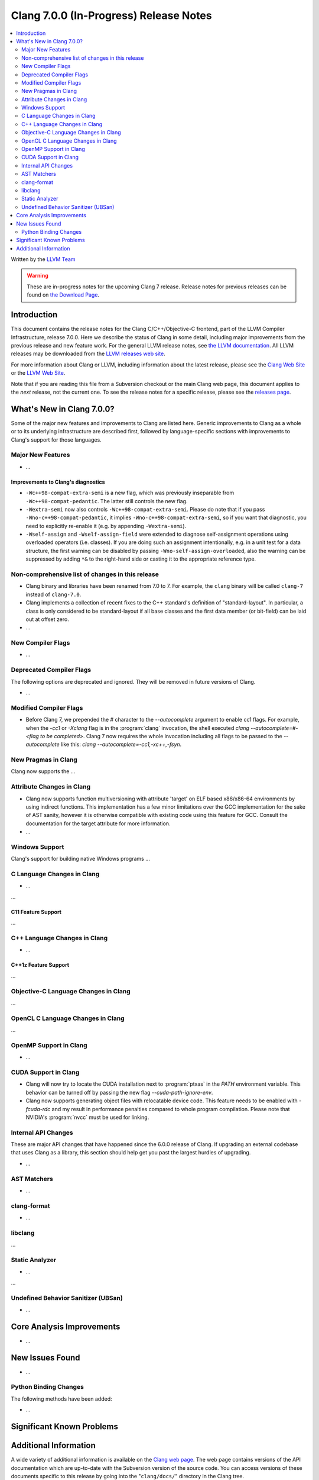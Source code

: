 =======================================
Clang 7.0.0 (In-Progress) Release Notes
=======================================

.. contents::
   :local:
   :depth: 2

Written by the `LLVM Team <http://llvm.org/>`_

.. warning::

   These are in-progress notes for the upcoming Clang 7 release.
   Release notes for previous releases can be found on
   `the Download Page <http://releases.llvm.org/download.html>`_.

Introduction
============

This document contains the release notes for the Clang C/C++/Objective-C
frontend, part of the LLVM Compiler Infrastructure, release 7.0.0. Here we
describe the status of Clang in some detail, including major
improvements from the previous release and new feature work. For the
general LLVM release notes, see `the LLVM
documentation <http://llvm.org/docs/ReleaseNotes.html>`_. All LLVM
releases may be downloaded from the `LLVM releases web
site <http://llvm.org/releases/>`_.

For more information about Clang or LLVM, including information about the
latest release, please see the `Clang Web Site <http://clang.llvm.org>`_ or the
`LLVM Web Site <http://llvm.org>`_.

Note that if you are reading this file from a Subversion checkout or the
main Clang web page, this document applies to the *next* release, not
the current one. To see the release notes for a specific release, please
see the `releases page <http://llvm.org/releases/>`_.

What's New in Clang 7.0.0?
==========================

Some of the major new features and improvements to Clang are listed
here. Generic improvements to Clang as a whole or to its underlying
infrastructure are described first, followed by language-specific
sections with improvements to Clang's support for those languages.

Major New Features
------------------

-  ...

Improvements to Clang's diagnostics
^^^^^^^^^^^^^^^^^^^^^^^^^^^^^^^^^^^

- ``-Wc++98-compat-extra-semi`` is a new flag, which was previously inseparable
  from ``-Wc++98-compat-pedantic``. The latter still controls the new flag.

- ``-Wextra-semi`` now also controls ``-Wc++98-compat-extra-semi``.
  Please do note that if you pass ``-Wno-c++98-compat-pedantic``, it implies
  ``-Wno-c++98-compat-extra-semi``, so if you want that diagnostic, you need
  to explicitly re-enable it (e.g. by appending ``-Wextra-semi``).

- ``-Wself-assign`` and ``-Wself-assign-field`` were extended to diagnose
  self-assignment operations using overloaded operators (i.e. classes).
  If you are doing such an assignment intentionally, e.g. in a unit test for
  a data structure, the first warning can be disabled by passing
  ``-Wno-self-assign-overloaded``, also the warning can be suppressed by adding
  ``*&`` to the right-hand side or casting it to the appropriate reference type.

Non-comprehensive list of changes in this release
-------------------------------------------------

- Clang binary and libraries have been renamed from 7.0 to 7.
  For example, the ``clang`` binary will be called ``clang-7``
  instead of ``clang-7.0``.

- Clang implements a collection of recent fixes to the C++ standard's definition
  of "standard-layout". In particular, a class is only considered to be
  standard-layout if all base classes and the first data member (or bit-field)
  can be laid out at offset zero.

- ...

New Compiler Flags
------------------

- ...

Deprecated Compiler Flags
-------------------------

The following options are deprecated and ignored. They will be removed in
future versions of Clang.

- ...

Modified Compiler Flags
-----------------------

- Before Clang 7, we prepended the `#` character to the `--autocomplete`
  argument to enable cc1 flags. For example, when the `-cc1` or `-Xclang` flag
  is in the :program:`clang` invocation, the shell executed
  `clang --autocomplete=#-<flag to be completed>`. Clang 7 now requires the
  whole invocation including all flags to be passed to the `--autocomplete` like
  this: `clang --autocomplete=-cc1,-xc++,-fsyn`.

New Pragmas in Clang
-----------------------

Clang now supports the ...


Attribute Changes in Clang
--------------------------

- Clang now supports function multiversioning with attribute 'target' on ELF
  based x86/x86-64 environments by using indirect functions. This implementation
  has a few minor limitations over the GCC implementation for the sake of AST
  sanity, however it is otherwise compatible with existing code using this
  feature for GCC. Consult the documentation for the target attribute for more
  information.

- ...

Windows Support
---------------

Clang's support for building native Windows programs ...


C Language Changes in Clang
---------------------------

- ...

...

C11 Feature Support
^^^^^^^^^^^^^^^^^^^

...

C++ Language Changes in Clang
-----------------------------

- ...

C++1z Feature Support
^^^^^^^^^^^^^^^^^^^^^

...

Objective-C Language Changes in Clang
-------------------------------------

...

OpenCL C Language Changes in Clang
----------------------------------

...

OpenMP Support in Clang
----------------------------------

- ...

CUDA Support in Clang
---------------------

- Clang will now try to locate the CUDA installation next to :program:`ptxas`
  in the `PATH` environment variable. This behavior can be turned off by passing
  the new flag `--cuda-path-ignore-env`.

- Clang now supports generating object files with relocatable device code. This
  feature needs to be enabled with `-fcuda-rdc` and my result in performance
  penalties compared to whole program compilation. Please note that NVIDIA's
  :program:`nvcc` must be used for linking.

Internal API Changes
--------------------

These are major API changes that have happened since the 6.0.0 release of
Clang. If upgrading an external codebase that uses Clang as a library,
this section should help get you past the largest hurdles of upgrading.

-  ...

AST Matchers
------------

- ...

clang-format
------------

- ...

libclang
--------

...


Static Analyzer
---------------

- ...

...

Undefined Behavior Sanitizer (UBSan)
------------------------------------

* ...

Core Analysis Improvements
==========================

- ...

New Issues Found
================

- ...

Python Binding Changes
----------------------

The following methods have been added:

-  ...

Significant Known Problems
==========================

Additional Information
======================

A wide variety of additional information is available on the `Clang web
page <http://clang.llvm.org/>`_. The web page contains versions of the
API documentation which are up-to-date with the Subversion version of
the source code. You can access versions of these documents specific to
this release by going into the "``clang/docs/``" directory in the Clang
tree.

If you have any questions or comments about Clang, please feel free to
contact us via the `mailing
list <http://lists.llvm.org/mailman/listinfo/cfe-dev>`_.
